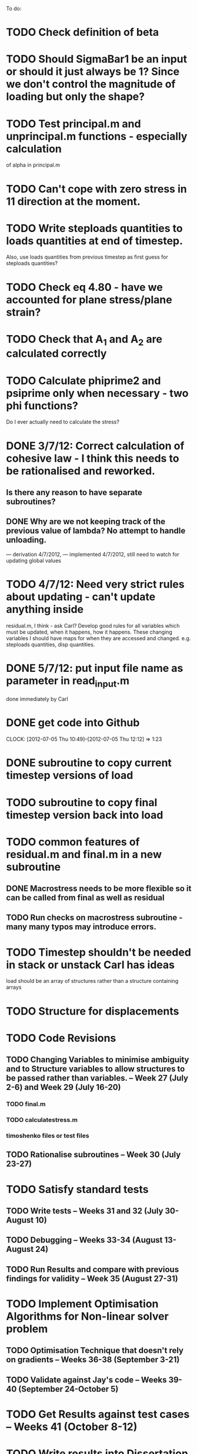 To do:

* TODO Check definition of beta
* TODO Should SigmaBar1 be an input or should it just always be 1?  Since we don't control the magnitude of loading but only the shape?
  
* TODO Test principal.m and unprincipal.m functions - especially calculation
of alpha in principal.m

* TODO Can't cope with zero stress in 11 direction at the moment.

* TODO Write steploads quantities to loads quantities at end of timestep. 
Also, use loads quantities from previous timestep as first guess for steploads quantities?

* TODO Check eq 4.80 - have we accounted for plane stress/plane strain?


* TODO Check that A_1 and A_2 are calculated correctly

* TODO Calculate phiprime2 and psiprime only when necessary - two phi functions? 
Do I ever actually need to calculate the stress?

* DONE 3/7/12: Correct calculation of cohesive law - I think this needs to be rationalised and reworked.  
** Is there any reason to have separate subroutines?  
** DONE Why are we not keeping track of the previous value of lambda?  No attempt to handle unloading. 
        --- derivation 4/7/2012,
        --- implemented 4/7/2012, still need to watch for updating
        global values


* TODO 4/7/12: Need very strict rules about updating - can't update anything inside
residual.m, I think - ask Carl?  Develop good rules for all variables
which must be updated, when it happens, how it happens.  These
changing variables I should have maps for when they are accessed and
changed. e.g. steploads quantities, disp quantities.

* DONE 5/7/12: put input file name as parameter in read_input.m
done immediately by Carl

* DONE get code into Github
  CLOCK: [2012-07-05 Thu 10:49]--[2012-07-05 Thu 12:12] =>  1:23

* DONE subroutine to copy current timestep versions of load

* TODO subroutine to copy final timestep version back into load

* TODO common features of residual.m and final.m in a new subroutine
** DONE Macrostress needs to be more flexible so it can be called from final as well as residual
** TODO Run checks on macrostress subroutine - many many typos may introduce errors.


* TODO Timestep shouldn't be needed in stack or unstack Carl has ideas 
load should be an array of structures rather than a structure containing arrays

* TODO Structure for displacements

* TODO Code Revisions
** TODO Changing Variables to minimise ambiguity and to Structure variables to allow structures to be passed rather than variables. -- Week 27 (July 2-6) and Week 29 (July 16-20)
*** TODO final.m
*** TODO calculatestress.m
*** timoshenko files or test files

** TODO Rationalise subroutines -- Week 30 (July 23-27)

* TODO Satisfy standard tests
** TODO Write tests -- Weeks 31 and 32 (July 30-August 10)
** TODO Debugging -- Weeks 33-34 (August 13-August 24)
** TODO Run Results and compare with previous findings for validity -- Week 35 (August 27-31)

* TODO Implement Optimisation Algorithms for Non-linear solver problem
** TODO Optimisation Technique that doesn't rely on gradients -- Weeks 36-38 (September 3-21)
** TODO Validate against Jay's code -- Weeks 39-40 (September 24-October 5)

* TODO Get Results against test cases -- Weeks 41 (October 8-12)

* TODO Write results into Dissertation (including conclusions) -- Weeks 42-43 (October 15-26)

* TODO Distribute to the committee for approval -- Weeks 44-45 (October 29-November9) 

* TODO Submit (Due November 16)
